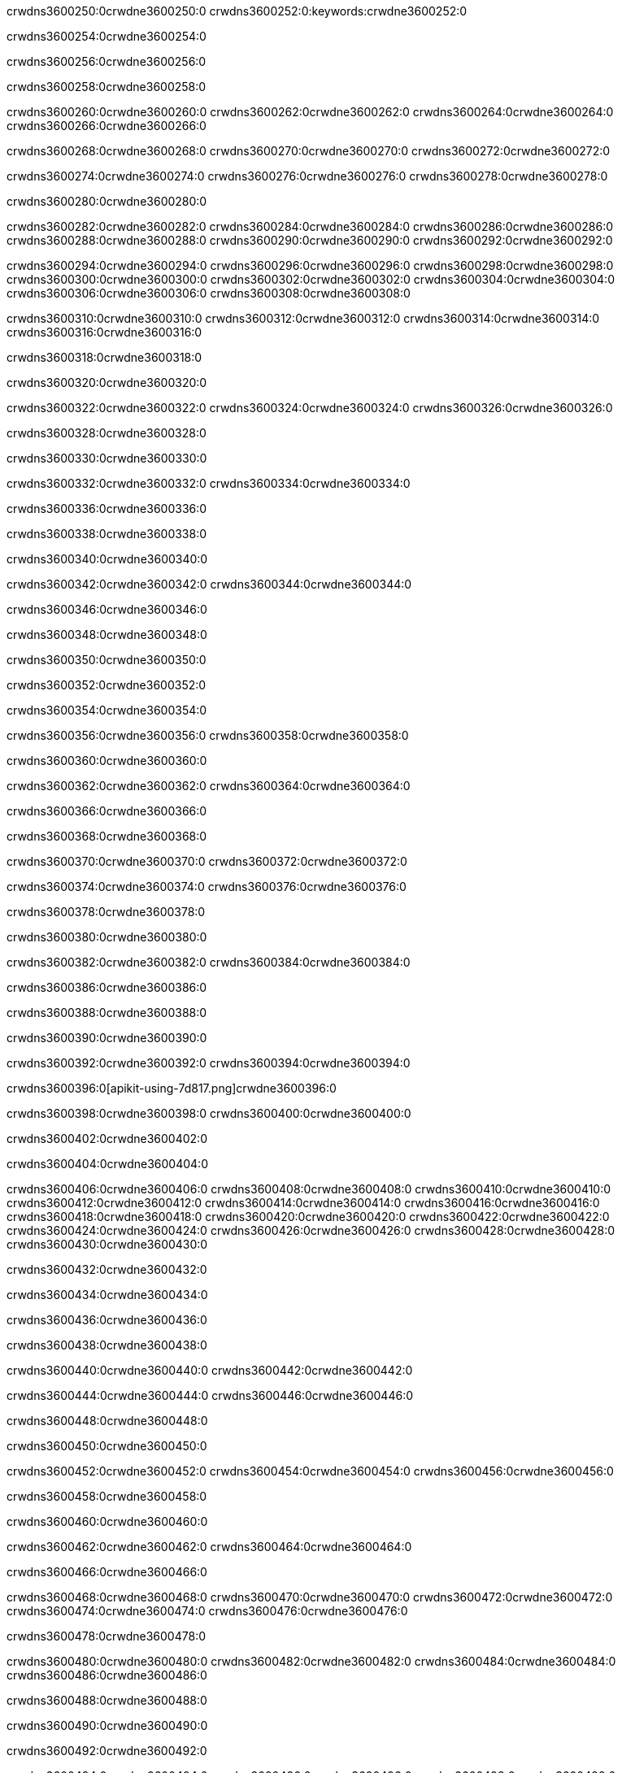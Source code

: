 crwdns3600250:0crwdne3600250:0
crwdns3600252:0:keywords:crwdne3600252:0

crwdns3600254:0crwdne3600254:0

crwdns3600256:0crwdne3600256:0

crwdns3600258:0crwdne3600258:0

crwdns3600260:0crwdne3600260:0
crwdns3600262:0crwdne3600262:0
crwdns3600264:0crwdne3600264:0
crwdns3600266:0crwdne3600266:0

crwdns3600268:0crwdne3600268:0
crwdns3600270:0crwdne3600270:0
crwdns3600272:0crwdne3600272:0

crwdns3600274:0crwdne3600274:0 crwdns3600276:0crwdne3600276:0 crwdns3600278:0crwdne3600278:0

crwdns3600280:0crwdne3600280:0

crwdns3600282:0crwdne3600282:0
crwdns3600284:0crwdne3600284:0
crwdns3600286:0crwdne3600286:0
crwdns3600288:0crwdne3600288:0
crwdns3600290:0crwdne3600290:0
crwdns3600292:0crwdne3600292:0

crwdns3600294:0crwdne3600294:0
crwdns3600296:0crwdne3600296:0
crwdns3600298:0crwdne3600298:0
    crwdns3600300:0crwdne3600300:0
    crwdns3600302:0crwdne3600302:0
    crwdns3600304:0crwdne3600304:0
crwdns3600306:0crwdne3600306:0
crwdns3600308:0crwdne3600308:0

crwdns3600310:0crwdne3600310:0 crwdns3600312:0crwdne3600312:0 crwdns3600314:0crwdne3600314:0 crwdns3600316:0crwdne3600316:0

crwdns3600318:0crwdne3600318:0

crwdns3600320:0crwdne3600320:0

crwdns3600322:0crwdne3600322:0 crwdns3600324:0crwdne3600324:0 crwdns3600326:0crwdne3600326:0

crwdns3600328:0crwdne3600328:0

crwdns3600330:0crwdne3600330:0

crwdns3600332:0crwdne3600332:0 crwdns3600334:0crwdne3600334:0

crwdns3600336:0crwdne3600336:0

crwdns3600338:0crwdne3600338:0

crwdns3600340:0crwdne3600340:0

crwdns3600342:0crwdne3600342:0 crwdns3600344:0crwdne3600344:0

crwdns3600346:0crwdne3600346:0

crwdns3600348:0crwdne3600348:0

crwdns3600350:0crwdne3600350:0

crwdns3600352:0crwdne3600352:0

crwdns3600354:0crwdne3600354:0

crwdns3600356:0crwdne3600356:0 crwdns3600358:0crwdne3600358:0

crwdns3600360:0crwdne3600360:0

crwdns3600362:0crwdne3600362:0 crwdns3600364:0crwdne3600364:0

crwdns3600366:0crwdne3600366:0

crwdns3600368:0crwdne3600368:0

crwdns3600370:0crwdne3600370:0 crwdns3600372:0crwdne3600372:0

crwdns3600374:0crwdne3600374:0 crwdns3600376:0crwdne3600376:0

crwdns3600378:0crwdne3600378:0

crwdns3600380:0crwdne3600380:0

crwdns3600382:0crwdne3600382:0 crwdns3600384:0crwdne3600384:0

crwdns3600386:0crwdne3600386:0

crwdns3600388:0crwdne3600388:0

crwdns3600390:0crwdne3600390:0

crwdns3600392:0crwdne3600392:0 crwdns3600394:0crwdne3600394:0

crwdns3600396:0[apikit-using-7d817.png]crwdne3600396:0

crwdns3600398:0crwdne3600398:0 crwdns3600400:0crwdne3600400:0

crwdns3600402:0crwdne3600402:0

crwdns3600404:0crwdne3600404:0

crwdns3600406:0crwdne3600406:0 crwdns3600408:0crwdne3600408:0
crwdns3600410:0crwdne3600410:0 crwdns3600412:0crwdne3600412:0
crwdns3600414:0crwdne3600414:0
crwdns3600416:0crwdne3600416:0
crwdns3600418:0crwdne3600418:0
crwdns3600420:0crwdne3600420:0 crwdns3600422:0crwdne3600422:0
crwdns3600424:0crwdne3600424:0 crwdns3600426:0crwdne3600426:0
crwdns3600428:0crwdne3600428:0
crwdns3600430:0crwdne3600430:0

crwdns3600432:0crwdne3600432:0

crwdns3600434:0crwdne3600434:0

crwdns3600436:0crwdne3600436:0

crwdns3600438:0crwdne3600438:0

crwdns3600440:0crwdne3600440:0
crwdns3600442:0crwdne3600442:0

crwdns3600444:0crwdne3600444:0 crwdns3600446:0crwdne3600446:0

crwdns3600448:0crwdne3600448:0

crwdns3600450:0crwdne3600450:0

crwdns3600452:0crwdne3600452:0
crwdns3600454:0crwdne3600454:0
crwdns3600456:0crwdne3600456:0

crwdns3600458:0crwdne3600458:0

crwdns3600460:0crwdne3600460:0

crwdns3600462:0crwdne3600462:0 crwdns3600464:0crwdne3600464:0

crwdns3600466:0crwdne3600466:0

crwdns3600468:0crwdne3600468:0
crwdns3600470:0crwdne3600470:0
crwdns3600472:0crwdne3600472:0
crwdns3600474:0crwdne3600474:0
crwdns3600476:0crwdne3600476:0

crwdns3600478:0crwdne3600478:0

crwdns3600480:0crwdne3600480:0
crwdns3600482:0crwdne3600482:0
crwdns3600484:0crwdne3600484:0
crwdns3600486:0crwdne3600486:0

crwdns3600488:0crwdne3600488:0

crwdns3600490:0crwdne3600490:0

crwdns3600492:0crwdne3600492:0

crwdns3600494:0crwdne3600494:0 crwdns3600496:0crwdne3600496:0
crwdns3600498:0crwdne3600498:0
crwdns3600500:0crwdne3600500:0
crwdns3600502:0crwdne3600502:0
crwdns3600504:0crwdne3600504:0 crwdns3600506:0crwdne3600506:0
crwdns3600508:0crwdne3600508:0 crwdns3600510:0crwdne3600510:0
crwdns3600512:0crwdne3600512:0
crwdns3600514:0crwdne3600514:0
crwdns3600516:0crwdne3600516:0
crwdns3600518:0[new_raml]crwdne3600518:0
crwdns3600520:0crwdne3600520:0
crwdns3600522:0crwdne3600522:0 crwdns3600524:0[RAML]crwdne3600524:0

crwdns3600526:0crwdne3600526:0

crwdns3600528:0crwdne3600528:0

crwdns3600530:0crwdne3600530:0

crwdns3600532:0crwdne3600532:0
crwdns3600534:0crwdne3600534:0
crwdns3600536:0crwdne3600536:0
crwdns3600538:0crwdne3600538:0
crwdns3600540:0crwdne3600540:0
crwdns3600542:0[apikit_outlineView]crwdne3600542:0

crwdns3600544:0crwdne3600544:0

crwdns3600546:0[apikit_hover]crwdne3600546:0

crwdns3600548:0crwdne3600548:0

crwdns3600550:0crwdne3600550:0 crwdns3600552:0crwdne3600552:0
crwdns3600554:0crwdne3600554:0 crwdns3600556:0crwdne3600556:0
crwdns3600558:0crwdne3600558:0 crwdns3600560:0crwdne3600560:0

crwdns3600562:0crwdne3600562:0

crwdns3600564:0crwdne3600564:0

crwdns3600566:0crwdne3600566:0 crwdns3600568:0crwdne3600568:0
crwdns3600570:0crwdne3600570:0
crwdns3600572:0crwdne3600572:0 crwdns3600574:0crwdne3600574:0
crwdns3600576:0crwdne3600576:0 crwdns3600578:0crwdne3600578:0
crwdns3600580:0crwdne3600580:0 crwdns3600582:0crwdne3600582:0

crwdns3600584:0crwdne3600584:0

crwdns3600586:0crwdne3600586:0

crwdns3600588:0crwdne3600588:0

crwdns3600590:0crwdne3600590:0 crwdns3600592:0crwdne3600592:0
crwdns3600594:0crwdne3600594:0 crwdns3600596:0crwdne3600596:0
crwdns3600598:0crwdne3600598:0
crwdns3600600:0crwdne3600600:0 crwdns3600602:0crwdne3600602:0
crwdns3600604:0crwdne3600604:0
crwdns3600606:0crwdne3600606:0

crwdns3600608:0crwdne3600608:0

crwdns3600610:0crwdne3600610:0 crwdns3600612:0crwdne3600612:0

crwdns3600614:0crwdne3600614:0
crwdns3600616:0crwdne3600616:0

crwdns3600618:0[apikit-using-ea7ad]crwdne3600618:0

crwdns3600620:0crwdne3600620:0

crwdns3600622:0crwdne3600622:0 crwdns3600624:0crwdne3600624:0 crwdns3600626:0crwdne3600626:0 crwdns3600628:0crwdne3600628:0

crwdns3600630:0crwdne3600630:0

crwdns3600632:0crwdne3600632:0 crwdns3600634:0crwdne3600634:0
crwdns3600636:0crwdne3600636:0 crwdns3600638:0crwdne3600638:0
crwdns3600640:0crwdne3600640:0
crwdns3600642:0crwdne3600642:0
crwdns3600644:0crwdne3600644:0
crwdns3600646:0crwdne3600646:0
crwdns3600648:0crwdne3600648:0
crwdns3600650:0crwdne3600650:0 crwdns3600652:0crwdne3600652:0
crwdns3600654:0crwdne3600654:0 crwdns3600656:0crwdne3600656:0
crwdns3600658:0crwdne3600658:0 crwdns3600660:0crwdne3600660:0

crwdns3600662:0crwdne3600662:0

crwdns3600664:0crwdne3600664:0 crwdns3600666:0crwdne3600666:0

crwdns3600668:0crwdne3600668:0

crwdns3600670:0crwdne3600670:0 crwdns3600672:0crwdne3600672:0

crwdns3600674:0crwdne3600674:0

crwdns3600676:0crwdne3600676:0 crwdns3600678:0[Add-16x16]crwdne3600678:0
crwdns3600680:0crwdne3600680:0
crwdns3600682:0crwdne3600682:0
crwdns3600684:0crwdne3600684:0
crwdns3600686:0[apikit-using-9bea1]crwdne3600686:0
crwdns3600688:0crwdne3600688:0
crwdns3600690:0crwdne3600690:0 crwdns3600692:0crwdne3600692:0
crwdns3600694:0crwdne3600694:0 crwdns3600696:0[Add-16x16]crwdne3600696:0
crwdns3600698:0crwdne3600698:0
crwdns3600700:0crwdne3600700:0
crwdns3600702:0crwdne3600702:0 crwdns3600704:0crwdne3600704:0
crwdns3600706:0crwdne3600706:0
crwdns3600708:0crwdne3600708:0
crwdns3600710:0crwdne3600710:0
crwdns3600712:0crwdne3600712:0
crwdns3600714:0crwdne3600714:0
crwdns3600716:0crwdne3600716:0
crwdns3600718:0crwdne3600718:0
crwdns3600720:0crwdne3600720:0
crwdns3600722:0crwdne3600722:0
crwdns3600724:0crwdne3600724:0
crwdns3600726:0crwdne3600726:0
crwdns3600728:0[apikit-using-ab251]crwdne3600728:0
crwdns3600730:0crwdne3600730:0
crwdns3600732:0crwdne3600732:0 crwdns3600734:0crwdne3600734:0

crwdns3600736:0crwdne3600736:0

crwdns3600738:0crwdne3600738:0 crwdns3600740:0crwdne3600740:0

crwdns3600742:0[apiConsole]crwdne3600742:0

crwdns3600744:0crwdne3600744:0

crwdns3600746:0crwdne3600746:0 crwdns3600748:0crwdne3600748:0
crwdns3600750:0crwdne3600750:0 crwdns3600752:0crwdne3600752:0
crwdns3600754:0crwdne3600754:0 crwdns3600756:0crwdne3600756:0

crwdns3600758:0crwdne3600758:0 crwdns3600760:0crwdne3600760:0

crwdns3600762:0[routerconfig-console]crwdne3600762:0

crwdns3600764:0crwdne3600764:0 crwdns3600766:0crwdne3600766:0

crwdns3600768:0crwdne3600768:0

crwdns3600770:0crwdne3600770:0

crwdns3600772:0crwdne3600772:0

crwdns3600774:0crwdne3600774:0
crwdns3600776:0crwdne3600776:0
   crwdns3600778:0crwdne3600778:0

   crwdns3600780:0crwdne3600780:0
crwdns3600782:0crwdne3600782:0
crwdns3600784:0crwdne3600784:0

crwdns3600786:0crwdne3600786:0 crwdns3600788:0crwdne3600788:0

crwdns3600790:0crwdne3600790:0

crwdns3600792:0crwdne3600792:0
 crwdns3600794:0crwdne3600794:0
crwdns3600796:0crwdne3600796:0

crwdns3600798:0crwdne3600798:0 crwdns3600800:0crwdne3600800:0 crwdns3600802:0crwdne3600802:0


crwdns3600804:0crwdne3600804:0

crwdns3600806:0crwdne3600806:0

crwdns3600808:0[consoleEnabled]crwdne3600808:0

crwdns3600810:0crwdne3600810:0

crwdns3600812:0crwdne3600812:0 crwdns3600814:0crwdne3600814:0
crwdns3600816:0crwdne3600816:0
crwdns3600818:0crwdne3600818:0
crwdns3600820:0crwdne3600820:0
   crwdns3600822:0crwdne3600822:0
     crwdns3600824:0crwdne3600824:0
        crwdns3600826:0${test}crwdne3600826:0
           crwdns3600828:0crwdne3600828:0
        crwdns3600830:0crwdne3600830:0
        crwdns3600832:0crwdne3600832:0
            crwdns3600834:0crwdne3600834:0
        crwdns3600836:0crwdne3600836:0
     crwdns3600838:0crwdne3600838:0
crwdns3600840:0crwdne3600840:0
crwdns3600842:0crwdne3600842:0
crwdns3600844:0crwdne3600844:0
crwdns3600846:0crwdne3600846:0 crwdns3600848:0crwdne3600848:0
crwdns3600850:0crwdne3600850:0 crwdns3600852:0crwdne3600852:0

crwdns3600854:0crwdne3600854:0
crwdns3600856:0crwdne3600856:0 crwdns3600858:0crwdne3600858:0

crwdns3600860:0crwdne3600860:0

crwdns3600862:0crwdne3600862:0 crwdns3600864:0crwdne3600864:0

crwdns3600866:0crwdne3600866:0 crwdns3600868:0crwdne3600868:0 crwdns3600870:0crwdne3600870:0 crwdns3600872:0crwdne3600872:0

crwdns3600874:0crwdne3600874:0

crwdns3600876:0crwdne3600876:0

crwdns3600878:0crwdne3600878:0 crwdns3600880:0crwdne3600880:0 crwdns3600882:0crwdne3600882:0 crwdns3600884:0crwdne3600884:0 crwdns3600886:0crwdne3600886:0

crwdns3600888:0crwdne3600888:0

crwdns3600890:0crwdne3600890:0

crwdns3600892:0crwdne3600892:0 crwdns3600894:0crwdne3600894:0
crwdns3600896:0crwdne3600896:0 crwdns3600898:0crwdne3600898:0
crwdns3600900:0crwdne3600900:0
crwdns3600902:0crwdne3600902:0 crwdns3600904:0crwdne3600904:0
crwdns3600906:0crwdne3600906:0 crwdns3600908:0crwdne3600908:0
crwdns3600910:0crwdne3600910:0 crwdns3600912:0crwdne3600912:0 crwdns3600914:0crwdne3600914:0
crwdns3600916:0crwdne3600916:0 crwdns3600918:0crwdne3600918:0
crwdns3600920:0crwdne3600920:0 crwdns3600922:0crwdne3600922:0 crwdns3600924:0crwdne3600924:0 crwdns3600926:0crwdne3600926:0
crwdns3600928:0crwdne3600928:0 crwdns3600930:0crwdne3600930:0
crwdns3600932:0crwdne3600932:0
crwdns3600934:0crwdne3600934:0
crwdns3600936:0crwdne3600936:0
crwdns3600938:0crwdne3600938:0
crwdns3600940:0crwdne3600940:0
crwdns3600942:0crwdne3600942:0
crwdns3600944:0crwdne3600944:0
crwdns3600946:0crwdne3600946:0
   crwdns3600948:0crwdne3600948:0
   crwdns3600950:0crwdne3600950:0
crwdns3600952:0crwdne3600952:0
crwdns3600954:0crwdne3600954:0
crwdns3600956:0crwdne3600956:0
crwdns3600958:0crwdne3600958:0 crwdns3600960:0crwdne3600960:0
crwdns3600962:0crwdne3600962:0
crwdns3600964:0crwdne3600964:0
crwdns3600966:0crwdne3600966:0
crwdns3600968:0crwdne3600968:0 crwdns3600970:0crwdne3600970:0
crwdns3600972:0crwdne3600972:0
crwdns3600974:0[apikit-using-0b49a]crwdne3600974:0

crwdns3600976:0crwdne3600976:0

crwdns3600978:0crwdne3600978:0 crwdns3600980:0crwdne3600980:0 crwdns3600982:0crwdne3600982:0 crwdns3600984:0crwdne3600984:0

crwdns3600986:0crwdne3600986:0